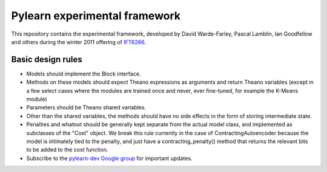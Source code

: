 ==============================
Pylearn experimental framework
==============================

This repository contains the experimental framework, developed by David
Warde-Farley, Pascal Lamblin, Ian Goodfellow and others during the winter
2011 offering of `IFT6266 <http://www.iro.umontreal.ca/~pift6266/>`_.

Basic design rules
------------------

- Models should implement the Block interface.
- Methods on these models should expect Theano expressions as arguments and
  return Theano variables (except in a few select cases where the modules are
  trained once and never, ever fine-tuned, for example the K-Means module)
- Parameters should be Theano shared variables.
- Other than the shared variables, the methods should have no side effects in
  the form of storing intermediate state.
- Penalties and whatnot should be generally kept separate from the actual model
  class, and implemented as subclasses of the "Cost" object. We break this rule
  currently in the case of ContractingAutoencoder because the model is
  intimately tied to the penalty, and just have a contracting_penalty() method
  that returns the relevant bits to be added to the cost function.
- Subscribe to the `pylearn-dev Google group
  <http://groups.google.com/group/pylearn-dev>`_ for important updates.

